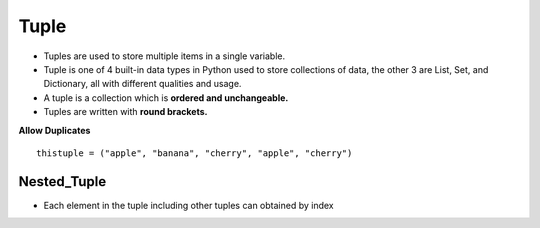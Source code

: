 .. This file is part of the OpenDSA eTextbook project. See
.. http://opendsa.org for more details.
.. Copyright (c) 2012-2020 by the OpenDSA Project Contributors, and
.. distributed under an MIT open source license.

.. avmetadata::
   :author: Bio_Batch2
   :satisfies: DNASeq
   :topic: DNASeq

Tuple
=====
* Tuples are used to store multiple items in a single variable.
* Tuple is one of 4 built-in data types in Python used to store collections of data, the other 3 are List, Set, and Dictionary, all with different qualities and usage.
* A tuple is a collection which is **ordered and unchangeable.**
* Tuples are written with **round brackets.**
**Allow Duplicates**
::
   thistuple = ("apple", "banana", "cherry", "apple", "cherry")


.. inlineav:: Tuple ss
   :long_name: DNA Sequencing example Slideshow
   :links: AV/BIO/Tuple.css 
   :scripts: AV/BIO/Tuple.js
   :output: show


Nested_Tuple
------------
* Each element in the tuple including other tuples can obtained by index

.. inlineav:: Nested_Tuple ss
   :long_name: DNA Sequencing example Slideshow
   :links: AV/BIO/Nested_Tuple.css 
   :scripts: AV/BIO/Nested_Tuple.js
   :output: show